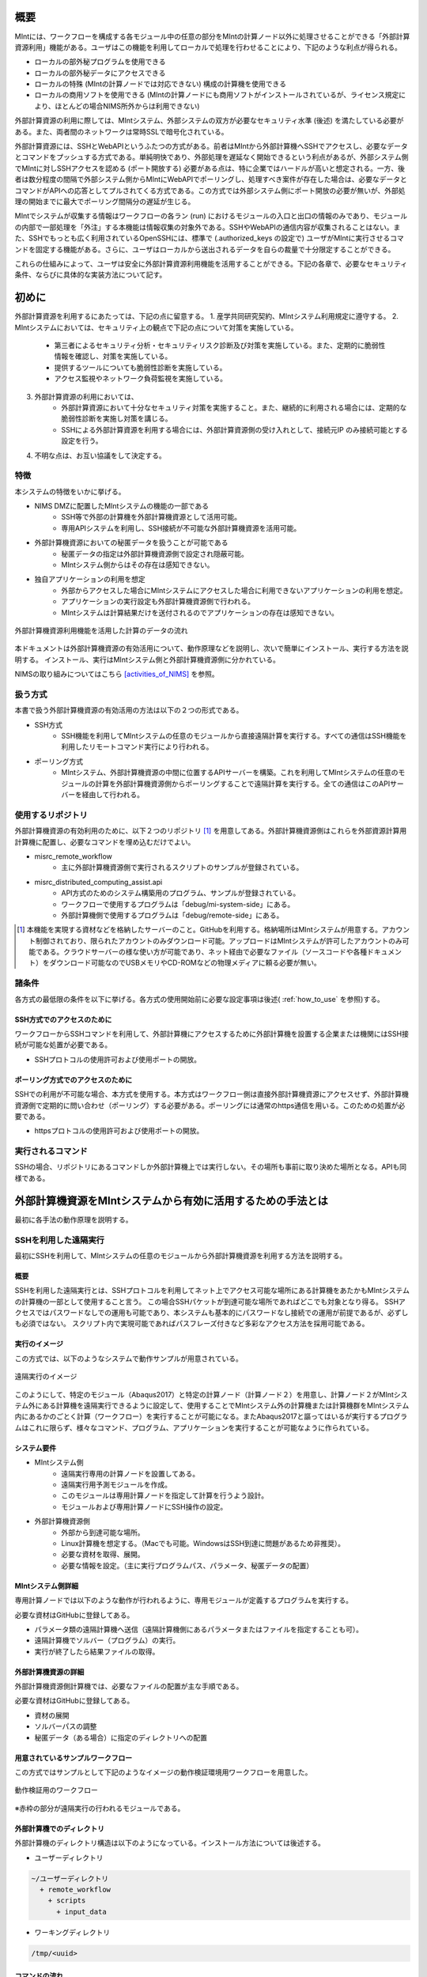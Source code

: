 ====
概要
====

MIntには、ワークフローを構成する各モジュール中の任意の部分をMIntの計算ノード以外に処理させることができる「外部計算資源利用」機能がある。ユーザはこの機能を利用してローカルで処理を行わせることにより、下記のような利点が得られる。

* ローカルの部外秘プログラムを使用できる
* ローカルの部外秘データにアクセスできる
* ローカルの特殊 (MIntの計算ノードでは対応できない) 構成の計算機を使用できる
* ローカルの商用ソフトを使用できる (MIntの計算ノードにも商用ソフトがインストールされているが、ライセンス規定により、ほとんどの場合NIMS所外からは利用できない)

外部計算資源の利用に際しては、MIntシステム、外部システムの双方が必要なセキュリティ水準 (後述) を満たしている必要がある。また、両者間のネットワークは常時SSLで暗号化されている。

外部計算資源には、SSHとWebAPIというふたつの方式がある。前者はMIntから外部計算機へSSHでアクセスし、必要なデータとコマンドをプッシュする方式である。単純明快であり、外部処理を遅延なく開始できるという利点があるが、外部システム側でMIntに対しSSHアクセスを認める (ポート開放する) 必要がある点は、特に企業ではハードルが高いと想定される。一方、後者は数分程度の間隔で外部システム側からMIntにWebAPIでポーリングし、処理すべき案件が存在した場合は、必要なデータとコマンドがAPIへの応答としてプルされてくる方式である。この方式では外部システム側にポート開放の必要が無いが、外部処理の開始までに最大でポーリング間隔分の遅延が生じる。

MIntでシステムが収集する情報はワークフローの各ラン (run) におけるモジュールの入口と出口の情報のみであり、モジュールの内部で一部処理を「外注」する本機能は情報収集の対象外である。SSHやWebAPIの通信内容が収集されることはない。また、SSHでもっとも広く利用されているOpenSSHには、標準で (.authorized_keys の設定で) ユーザがMIntに実行させるコマンドを固定する機能がある。さらに、ユーザはローカルから送出されるデータを自らの裁量で十分限定することができる。

これらの仕組みによって、ユーザは安全に外部計算資源利用機能を活用することができる。下記の各章で、必要なセキュリティ条件、ならびに具体的な実装方法について記す。

======
初めに
======

外部計算資源を利用するにあたっては、下記の点に留意する。
1. 産学共同研究契約、MIntシステム利用規定に遵守する。
2. MIntシステムにおいては、セキュリティ上の観点で下記の点について対策を実施している。
    * 第三者によるセキュリティ分析・セキュリティリスク診断及び対策を実施している。また、定期的に脆弱性情報を確認し、対策を実施している。
    * 提供するツールについても脆弱性診断を実施している。
    * アクセス監視やネットワーク負荷監視を実施している。
3. 外部計算資源の利用においては、
    * 外部計算資源において十分なセキュリティ対策を実施すること。また、継続的に利用される場合には、定期的な脆弱性診断を実施し対策を講じる。
    * SSHによる外部計算資源を利用する場合には、外部計算資源側の受け入れとして、接続元IP のみ接続可能とする設定を行う。
4. 不明な点は、お互い協議をして決定する。

特徴
====

本システムの特徴をいかに挙げる。

* NIMS DMZに配置したMIntシステムの機能の一部である
        + SSH等で外部の計算機を外部計算機資源として活用可能。
        + 専用APIシステムを利用し、SSH接続が不可能な外部計算機資源を活用可能。
* 外部計算機資源においての秘匿データを扱うことが可能である
        + 秘匿データの指定は外部計算機資源側で設定され隠蔽可能。
        + MIntシステム側からはその存在は感知できない。
* 独自アプリケーションの利用を想定
        + 外部からアクセスした場合にMIntシステムにアクセスした場合に利用できないアプリケーションの利用を想定。
        + アプリケーションの実行設定も外部計算機資源側で行われる。
        + MIntシステムは計算結果だけを送付されるのでアプリケーションの存在は感知できない。

.. figure:: images/image_for_use.eps
  :scale: 70%
  :align: center

  外部計算機資源利用機能を活用した計算のデータの流れ

.. raw:: html

   <A HREF="_images/remote_execution_image.png"><img src="_images/remote_execution_image.png" /></A>

  外部計算機資源利用機能を活用した計算のデータの流れ

本ドキュメントは外部計算機資源の有効活用について、動作原理などを説明し、次いで簡単にインストール、実行する方法を説明する。
インストール、実行はMIntシステム側と外部計算機資源側に分かれている。

NIMSの取り組みについてはこちら [activities_of_NIMS]_ を参照。

.. raw:: latex

    \newpage

扱う方式
========

本書で扱う外部計算機資源の有効活用の方法は以下の２つの形式である。

* SSH方式
    + SSH機能を利用してMIntシステムの任意のモジュールから直接遠隔計算を実行する。すべての通信はSSH機能を利用したリモートコマンド実行により行われる。
* ポーリング方式
    + MIntシステム、外部計算機資源の中間に位置するAPIサーバーを構築。これを利用してMIntシステムの任意のモジュールの計算を外部計算機資源側からポーリングすることで遠隔計算を実行する。全ての通信はこのAPIサーバーを経由して行われる。

使用するリポジトリ
==================

外部計算機資源の有効利用のために、以下２つのリポジトリ [#whatisRepository]_ を用意してある。外部計算機資源側はこれらを外部資源計算用計算機に配置し、必要なコマンドを埋め込むだけでよい。

- misrc_remote_workflow 
    - 主に外部計算機資源側で実行されるスクリプトのサンプルが登録されている。 
- misrc_distributed_computing_assist.api 
    - API方式のためのシステム構築用のプログラム、サンプルが登録されている。 
    - ワークフローで使用するプログラムは「debug/mi-system-side」にある。
    - 外部計算機側で使用するプログラムは「debug/remote-side」にある。 

.. [#whatisRepository] 本機能を実現する資材などを格納したサーバーのこと。GitHubを利用する。格納場所はMIntシステムが用意する。アカウント制御されており、限られたアカウントのみダウンロード可能。アップロードはMIntシステムが許可したアカウントのみ可能である。クラウドサーバーの様な使い方が可能であり、ネット経由で必要なファイル（ソースコードや各種ドキュメント）をダウンロード可能なのでUSBメモリやCD-ROMなどの物理メディアに頼る必要が無い。

諸条件
======

各方式の最低限の条件を以下に挙げる。各方式の使用開始前に必要な設定事項は後述( :ref:`how_to_use` を参照)する。

SSH方式でのアクセスのために
----------------------------

ワークフローからSSHコマンドを利用して、外部計算機にアクセスするために外部計算機を設置する企業または機関にはSSH接続が可能な処置が必要である。

* SSHプロトコルの使用許可および使用ポートの開放。

ポーリング方式でのアクセスのために
-----------------------------------

SSHでの利用が不可能な場合、本方式を使用する。本方式はワークフロー側は直接外部計算機資源にアクセスせず、外部計算機資源側で定期的に問い合わせ（ポーリング）する必要がある。ポーリングには通常のhttps通信を用いる。このための処置が必要である。

* httpsプロトコルの使用許可および使用ポートの開放。

実行されるコマンド
===================

SSHの場合、リポジトリにあるコマンドしか外部計算機上では実行しない。その場所も事前に取り決めた場所となる。APIも同様である。


============================================================
外部計算機資源をMIntシステムから有効に活用するための手法とは
============================================================

最初に各手法の動作原理を説明する。

SSHを利用した遠隔実行
=====================

最初にSSHを利用して、MIntシステムの任意のモジュールから外部計算機資源を利用する方法を説明する。

概要
-----

SSHを利用した遠隔実行とは、SSHプロトコルを利用してネット上でアクセス可能な場所にある計算機をあたかもMIntシステムの計算機の一部として使用すること言う。
この場合SSHパケットが到達可能な場所であればどこでも対象となり得る。
SSHアクセスではパスワードなしでの運用も可能であり、本システムも基本的にパスワードなし接続での運用が前提であるが、必ずしも必須ではない。
スクリプト内で実現可能であればパスフレーズ付きなど多彩なアクセス方法を採用可能である。

.. mermaid::
   :caption: SSH実行のイメージ
   :align: center

   graph LR;

   subgraph NIMS所外
     input3[\秘匿データ/]
     module21[専用プログラム実行]
     module22[データ返却]
   end
   subgraph MIntシステム
     subgraph ワークフロー
       input1[\入力/]
       module11[SSH実行開始]
       module12[SSHデータ受け取り]
       module13[計算]
       output1[/出力\]
     end
   end

   input1-->module11
   module11-->module12
   module12-->module13
   module13-->output1
   input3-->module21
   module11--SSH経由-->module21
   module21-->module22
   module22--SSH経由-->module12

実行のイメージ
-------------------------------

この方式では、以下のようなシステムで動作サンプルが用意されている。

.. figure:: images/remote_execution_image.eps
  :scale: 70%
  :align: center

  遠隔実行のイメージ

.. raw:: html

   <A HREF="_images/remote_execution_image.png"><img src="_images/remote_execution_image.png" /></A>

  遠隔実行のイメージ

このようにして、特定のモジュール（Abaqus2017）と特定の計算ノード（計算ノード２）を用意し、計算ノード２がMIntシステム外にある計算機を遠隔実行できるように設定して、使用することでMIntシステム外の計算機または計算機群をMIntシステム内にあるかのごとく計算（ワークフロー）を実行することが可能になる。またAbaqus2017と謳ってはいるが実行するプログラムはこれに限らず、様々なコマンド、プログラム、アプリケーションを実行することが可能なように作られている。

.. raw:: latex

    \newpage

システム要件
-----------------

* MIntシステム側
    + 遠隔実行専用の計算ノードを設置してある。
    + 遠隔実行用予測モジュールを作成。
    + このモジュールは専用計算ノードを指定して計算を行うよう設計。
    + モジュールおよび専用計算ノードにSSH操作の設定。
* 外部計算機資源側
    + 外部から到達可能な場所。
    + Linux計算機を想定する。（Macでも可能。WindowsはSSH到達に問題があるため非推奨）。
    + 必要な資材を取得、展開。
    + 必要な情報を設定。（主に実行プログラムパス、パラメータ、秘匿データの配置）

MIntシステム側詳細
-------------

専用計算ノードでは以下のような動作が行われるように、専用モジュールが定義するプログラムを実行する。

必要な資材はGitHubに登録してある。

* パラメータ類の遠隔計算機へ送信（遠隔計算機側にあるパラメータまたはファイルを指定することも可）。
* 遠隔計算機でソルバー（プログラム）の実行。
* 実行が終了したら結果ファイルの取得。

外部計算機資源の詳細
---------------------

外部計算機資源側計算機では、必要なファイルの配置が主な手順である。

必要な資材はGitHubに登録してある。

* 資材の展開
* ソルバーパスの調整
* 秘匿データ（ある場合）に指定のディレクトリへの配置

.. raw:: latex

   \newpage

用意されているサンプルワークフロー
----------------------------------

この方式ではサンプルとして下記のようなイメージの動作検証環境用ワークフローを用意した。

.. figure:: images/workflow_with_sshmodule.png
  :scale: 80%
  :align: center

  動作検証用のワークフロー

※赤枠の部分が遠隔実行の行われるモジュールである。

.. raw:: latex

   \newpage

外部計算機でのディレクトリ
--------------------------

外部計算機のディレクトリ構造は以下のようになっている。インストール方法については後述する。

* ユーザーディレクトリ

.. code-block:: none
  
  ~/ユーザーディレクトリ
    + remote_workflow
      + scripts
        + input_data

* ワーキングディレクトリ

.. code-block:: none

  /tmp/<uuid>

コマンドの流れ
--------------

ワークフローの該当モジュールから外部計算機のコマンドが実行されるまでの流れを下記に示す。

.. mermaid::
   :caption: SSH接続経由によるコマンド実行の流れ
   :align: center

   sequenceDiagram;

     participant A as モジュール
     participant B as プログラム（Ａ）
     participant C as プログラム（Ｂ）
     participant D as プログラム（Ｃ）
     participant E as プログラム（Ｄ）

     Note over A,C : NIMS機構内
     Note over D,E : 外部計算機資源内

     A->>B:モジュールが実行
     B->>C:（Ａ）が実行
     C->>D:（Ｂ）がSSH経由で外部計算機の（Ｃ）を実行
     D->>E:（Ｃ）が実行

* ワークフロー : 予測モジュール
    + MIntシステムが実行する予測モジュール
    + （Ａ）を実行する
* プログラム（Ａ）: kousoku_abaqus_ssh_version2.sh（サンプル用）
    + MIntシステムの予測モジュールが実行する。
    + 予測モジュールごとに用意する。名前は任意。:ref:`how_to_use` で説明する編集を行う。
    + 予測モジュール定形の処理などを行い、（Ｂ）を実行する。
        - （Ｂ）の名前は固定である。
* プログラム（Ｂ）: execute_remote_command.sample.sh
    + （Ａ）から実行された後、外部計算機実行のための準備を行い、SSH経由で（Ｃ）を実行する。
    + 名前は固定である。このプログラムが外部計算機資源との通信を行う。
    + :ref:`how_to_use` で説明する編集を行う。
        - 送信するファイルはパラメータとして記述。
        - （Ｃ）の名前は固定である。
    + 受信するファイルは外部計算機資源上の計算用ディレクトリ [#calc_dir1]_ のファイル全部。
* プログラム（Ｃ）: execute_remote-side_program_ssh.sh
    + （Ｂ）からSSHで実行される。
    + 外部計算機で実行されるプログラムはここへシェルスクリプトとして記述する。
    + インストール時はexecute_remote-side_program_ssh.sample.sh [#sample_name1]_ となっている。
* プログラム（Ｄ）: remote-side_scripts
    + （Ｄ）から実行されるようになっており、いくつかのスクリプトを実行するよう構成されている。
    + サンプル専用であり、必ず使うものではない。（Ｃ）に依存する。


.. [#calc_dir1] 外部計算機では計算は/tmpなどに一時的なディレクトリを作成し計算が実行される。
.. [#sample_name1] 本システムでは、MIntシステムは「execute_remote_command.sample.sh」を実行し、外部計算機で実行を行うプログラムとして「execute_remote-side_program_ssh.sh」を呼び出す。外部計算機側ではインストール後にこのファイル（インストール直後は、execute_remote_program_ssh.sample.shと言う名前）を必要に応じて編集して使用することで、別なコマンドを記述することが可能になっている。

MIntシステムと送受信されるデータ
--------------------------------

MIntシステムへ送受信されるデータは、「execute_remote_command.sample.sh」で決まっており、以下の通り。

* 送信されるデータ
    + 「execute_remote_command.sample.sh」にパラメータとして記述したファイル。（モジュール内）
* 返信されるデータ
    + 計算結果としての出力ファイル。
        - 計算専用ディレクトリを作成して計算され、そのディレクトリ以下のファイルは全て
        - このディレクトリでの計算は、「execute_remote-side_program_ssh.sh」で行われるので、返信不要のファイルはあらかじめこのスクリプト終了前に削除しておくようにスクリプトを構成しておく。

※ 秘匿データを配置してあるディレクトリまたはインストール後のセットアップで実行に必要なファイル、データとして指定されたものはMIntシステムで感知できないこと、およびシステム的に記録（GPDBなど）するための設定がなされていないため送り返されることは無い。

.. raw:: latex

    \newpage

APIを利用したポーリング方式
============================

続いてはAPI(MIntシステムのAPIではない)を利用したポーリング方式による方式の説明である。SSHなどで直接通信が行えない組織間でもhttpまたはhttpsでの通信は可能なことが多く、これを利用することで外部計算機資源の有効活用できることを狙った。ただし現実的にはhttpsまたはTLS1.2以上での通信しか許可されないことが多いので、本方式はhttpsでの通信のみに絞って使用することとし、そのための説明もhttpsの使用を想定した上で行う。

概要
----

APIを利用したポーリングシステムとは外部計算機資源をSSHなどで直接操作するのではなく、中間に計算を仲介するAPIを立て、MIntシステム側、外部計算機資源側がそのAPIを利用してhttps通信で計算の依頼、実行などを行うシステムである。
この場合、外部計算機資源側、MIntシステム側（予測モジュール）は計算工程の随所で定期的に通信する必要がある（ポーリング）ので、ポーリングシステムと言う。
SSHの場合と比べて外部計算機資源の利用および実行のための手続きが多くなり、用意するプログラムも複雑になる。

.. raw:: latex

    \newpage

実行のイメージ
---------------

この方式では以下のようなシステムを想定している。 

.. figure:: images/remote_execution_image_api.eps
  :scale: 70%
  :align: center

  APIを利用した外部計算機資源の利用イメージ

.. raw:: html

   <A HREF="_images/remote_execution_image_api.png"><img src="_images/remote_execution_image_api.png" /></A>

  APIを利用した外部計算機資源の利用イメージ

.. raw:: latex

    \newpage

ポーリングシステムの流れ
----------------------------

この方式でのポーリングシステムのフロー概要。

.. mermaid::
   :caption: ポーリングシステムの流れ
   :align: center

   sequenceDiagram;

   participant A as MIntシステム<BR>（NIMS内）
   participant B as WebAPI<BR>(NIMS内)
   participant C as ポーリングシステム<BR>（ユーザー側）
   participant D as ユーザープログラム<BR>（ユーザー側）


   C->>B:リクエスト
     alt 計算が存在しない
       B->>C:ありません
       C -->> C:リクエスト継続
     else 計算が存在する
       A->>B:計算要求
       C->>B:リクエスト
       B->>C:存在する
       C->>B:情報取得リクエスト
       alt 計算実行
         B->>C:パラメータ送付、コマンドライン送付
         C->>D:プログラム実行
         alt プログラム実行
           D -->> D:プログラム実行中
         else プログラム終了
           D -->> C:プログラム終了
         end
         C->>B:計算終了通知
       else no seq
       end
       B->>C:計算結果の返却要求
       C->>B:計算結果の返却応答
       B->>A:ジョブの終了要求
     end

.. raw:: latex

    \newpage

システム要件
---------------

この方式における必要な条件を記す。おもに外部計算機資源側の条件となる。

* 双方で設定必要な事項
   + 実行可能な計算またはプログラム
   + 送受信するファイル
   + この情報をAPIがワークフローから遠隔計算機へ、遠隔計算機からワークフローへと受け渡す。遠隔計算機へはコマンドとパラメータ。ワークフローへは計算結果などのファイルである。
* MIntシステム側
   + 外部計算機資源有効利用用の計算ノードを設置してある。(以下専用計算機または専用ノードとする）
   + 外部計算機資源有効利用モジュールを作成
   + このモジュールは専用計算機を指定して計算を行うよう実装する。
   + ポーリング用APIを実行する。MIntシステムへ到達可能ならどこでもよい。
   + このAPIプログラムはモジュールごとに専用の設定を必要とする。
   + このモジュールはこのAPIとだけ通信する。
* 外部計算機資源側
   + NIMS所外にあって、httpsで本APIへ到達可能なネットワーク設定の場所にあること。
   + 本APIと計算を行うためのポーリングプログラムのサンプルをpythonで用意した。ほとんどの場合このサンプルプログラムで事足りる。
   + 用意する計算機はLinuxが望ましいが、サンプルを利用する場合pythonが実行可能なPCなら何でもよい。
   + 必要な資材を取得、展開。
   + 資材をローカライズ（プログラム等を環境に合わせて編集）

.. raw:: latex

    \newpage

用意されているサンプルワークフロー
----------------------------------

下記イメージの動作検証用サンプルワークフローを用意してある。

.. figure:: images/workflow_with_apimodule.png
   :scale: 100%
   :align: center

   検証用ワークフロー

※赤枠の部分が外部計算機資源を利用するモジュールである。

.. raw:: latex

    \newpage

MIntシステムでのディレクトリ
-----------------------------

MIntシステム側のディレクトリ構造は以下のようになっている。

* ユーザーディレクトリ

.. code-block:: none

   ~/misystemディレクトリ
    + remote_workflow
      + scripts
    + misrc_distributed_computing_assist_api
      + debug
        + mi-system-side
     
* ワーキングディレクトリ
    + 複雑なので省略する。

外部計算機資源でのディレクトリ
----------------------------

外部計算機資源のディレクトリ構造は以下のようになっている。インストール方法については後述する。

* ユーザーディレクトリ

.. code-block:: none
  
  ~/ユーザーディレクトリ
    + remote_workflow
      + scripts
        + input_data
    + misrc_distributed_computing_assist_api
      + debug
        + remote-side

* ワーキングディレクトリ

.. code-block:: none

  /tmp/<uuid>

.. raw:: latex

    \newpage

外部計算機でMIntシステムから実行されるプログラム
------------------------------------------------

ワークフローの該当モジュールからAPI経由で外部計算機のコマンドが実行されるまでの流れを下記に示す。

.. mermaid::
   :caption: ポーリング方式でのコマンドの流れ
   :align: center

   sequenceDiagram;

     participant A as モジュール
     participant B as プログラム（Ａ）
     participant C as API
     participant D as プログラム（Ｃ）
     participant E as プログラム（Ｄ）

     Note over A,C : NIMS機構内
     Note over D,E : 外部計算機資源内

     A->>B:モジュールが実行
     B->>C:（Ａ）がhttps経由でAPI発行
     D->>C:（Ｃ）がhttps経由でAPI発行
     D->>E:（Ｃ）が実行

本システムでは、MIntシステムのAPIに設定したプログラムを外部計算機での実行に使用する。
サンプルワークフローでは、「execute_remote-side_program_api.sh」となっている。
外部計算機側ではインストール後にこのファイル（インストール直後は、execute_remote_program_api.sample.shと言う名前）を必要に応じて編集して使用する。

MIntシステムで送受信されるデータ
--------------------------------

MIntシステムで送受信されるデータは、MIntシステム側のAPIと通信するモジュールの実行ファイルであらかじめ決め置く。APIにはその情報によって外部計算機資源とデータのやりとりをする。
この情報に必要なファイルのみ設定することで、それ以外のファイルの存在をMIntシステム側で感知できず、したがって不要なファイルのやりとりは発生せず、秘匿データなどの保護が可能となる。

.. _how_to_use:

========
使用方法
========

インストールおよびプログラムの準備など説明する。SSH方式、API方式のそれぞれの準備から実行までを記述する。

本システムの利用者はMIntシステムのアカウントは既に発行済であるものとし、その手順は記載しない。またgitコマンドなどの利用方法はシステム管理者などに問い合わせることとし、ここではそれらのインストール、詳細な使用方法は言及しない。

手順は以下のようになっている。

* 事前に決めておくこと
* 事前準備
* MIntシステム側の準備
* 外部計算機側の準備
* ワークフローの準備

事前決定事項
============

事前に決定しておく項目は以下の通り。

* misrc_remote_workflowリポジトリの展開場所
    + クライアント側のプログラム実行場所として使用する。
    + 実行プログラム用のテンプレートなどが入っているのでこれを利用する。
* misrc_distributed_computing_assist_apiリポジトリの展開
    + API方式の場合に必要
    + debug/remote-side/mi-system-reote.pyがポーリングプログラムで、これを実行しておく。
* 実行するプログラム
    + 外部計算機資源側で実行するプログラム及び必要なパラメータの調査。
    + MIntシステムから最初に呼び出されるスクリプトを決める
* SSHの場合
    + MInt側からクライアント計算機へのSSHログインのための情報
    + 鍵暗号化方式によるパスワードなし、パスフレーズなし接続が望ましい。
* APIの場合
    + API方式の場合は不特定多数の利用者とAPIプログラムを共有するので、設定事項をMIntシステム側に事前設定しておく。

API方式の場合の設定事項
------------------------
API方式では、SSHとはまた違う認証情報が必要なため、それらを記述する。以下の情報は外部計算機側でポーリングプログラムを実行する際に必要である。

* APIトークン
    + 本方式ではMIntシステムのAPI認証システムを使用しているので、そのトークンが必要となる。NIMS側に問い合わせて取得しておく。
* ホスト情報
    + MIntシステム側でAPI問い合わせに対する個別の識別を行うためにサイト情報（文字列として区別できれば何でもよい）が必要である。
* MIntシステムのURL
    + MIntシステムのURL（エンドポイントは不要）が必要である。NIMS側に問い合わせておく。

.. raw:: latex

    \newpage

SSH方式
=======
SSH方式での準備を決定事項にしたがって実施する。

外部計算機資源側
--------

1. misrc_remote_workflowリポジトリを以下の手順で作成しておく。

  .. code::
  
     $ git clone https://gitlab.mintsys.jp/midev/misrc_remote_workflow
     $ cd misrc_remote_workflow
     $ ls
     README.md  documents  inventories  misrc_remote_workflow.json  modulesxml  sample_data  scripts
     $ cd scripts
     $ ls
     abaqus                                     execute_remote_command.sample.sh  kousoku_abaqus_ssh.sh
     create_inputdata.py                        input_data                        kousoku_abaqus_ssh_version2.py
     execute_remote-side_program_api.sample.sh  kousoku_abaqus_api_version2.py    kousoku_abaqus_ssh_version2.sh
     execute_remote-side_program_ssh.sample.sh  kousoku_abaqus_api_version2.sh    remote-side_scripts
     execute_remote_command.sample.py           kousoku_abaqus_http.py


2. 外部計算機資源側で実行するスクリプトがあれば、「remote-side_scripts」に配置する。
3. MIntシステム側から外部計算機資源側へSSHログインして最初に実行されるプログラム名は「execute_remote-side_program_ssh.sh」である。
このため「execute_remote-side_program_ssh.sample.sh」を「execute_remote-side_program_ssh.sh」にコピーするか、「「execute_remote-side_program_ssh.sh」」を独自に作成し、2.などの実行および必要な手順をスクリプト化しておく。

MIntシステム側
------------------

1. ワークフローを作成する場合に「misrc_remote_workflow/scripts/execute_remote_command.sample.sh」を必要な名称に変更し、内容を参考にしてSSH 経由実行が可能なように編集し、ワークフローから実行させる。
2. 1.を実行可能な通常どおりのワークフローを作成する。作成方法に差は無い。

API方式
=======

外部計算機資源側
-----------------

1. misrc_distributed_computing_assist_apiリポジトリを以下の手順で作成しておく。

  .. code::
  
     $ git clone https://gitlab.mintsys.jp/midev/misrc_distributed_computing_assist_api
     $ cd misrc_distributed_computing_assist_api
     $ ls
     README.md  logging.cfg     mi_dicomapi_infomations.py           syslogs
     debug      mi_dicomapi.py  mi_distributed_computing_assist.ini
     $ cd debug
     $ ls
     api_status.py  api_status_gui.py  api_status_gui.pyc  mi-system-side  remote-side
     $ cd remote-side
     $ ls
     api-debug.py  debug_gui.py  mi-system-remote.py

2. my-system-remote.pyを実行しておく。

  .. code::
  
     $ python mi-system-remote.py rme-u-tokyo https://nims.mintsys.jp <API token>


MIntシステム側
--------------

1. misrc_distributed_computing_assist_apiリポジトリを展開。
2. mi_dicomapi.pyが本体であるが、まだ動作させてなければ、mi_distributed_computing_assist.iniに外部計算機資源側の設定を実施する。動作させていたら、設定の再読み込みを実施する。

  .. code::

     $ python
     >>> import requests
     >>> session = requests.Session()
     >>> ret = session.post("https://nims.mintsys.jp/reload-ini")
     >>>

3. まだ動作していなかったら、動作させて待ち受け状態にしておく。

  .. code::

     $ python mi_dicomapi.py


ワークフローについて
====================

外部計算機資源利用を行うワークフローの作成の仕方を記述する。

共通事項
--------

SSH方式とAPI方式の両方に共通する事項である。

* 予測モジュール
    - pbsNodeGroup設定で、ssh-node01を設定する。他の計算機では外へアクセスすることができないため。
    - pbsQueueなどCPU数などは指定できない。
    - 外部計算機資源側で別途Torqueなどのバッチジョブシステムに依存する。

SSH方式
-------

予測モジュールの実行プログラムから misrc_remote_workflow/scripts/execute_remote_command.sample.sh またはこのファイルを専用に別名コピー編集したものを必要なパラメータとともに実行するように構成する。

API方式
-------

予測モジュールの実行プログラム内で、misrc_distributed_computing_assist_api/debug/mi-system-side/mi-system-wf.py を必要なパラメータとともに実行するように構成する。

.. _sample:

サンプル
--------

misrc_remote_workflowリポジトリにある、sample_dataディレクトリにテストで使用したワークフロー実行用のサンプルファイルが用意されている。これを利用してワークフローおよび外部計算機側の動作の実行テストが可能である。

また、misrc_remote_workflow/scriptsにこの時の予測モジュール実行プログラムがある。これを参考に別な予測モジュール実行プログラムを作成することが可能である。

* kousoku_abaqus_api_version2.py : API方式の予測モジュール実行スクリプト
* kousoku_abaqus_ssh_version2.py : SSH方式の予測モジュール実行スクリプト

以上



















.. [activities_of_NIMS] NIMSの取り組みについて.pdf
